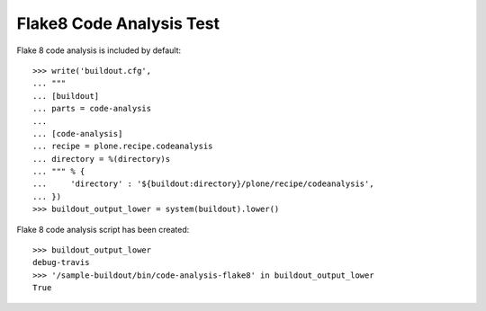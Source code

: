 Flake8 Code Analysis Test
=========================

Flake 8 code analysis is included by default::

    >>> write('buildout.cfg',
    ... """
    ... [buildout]
    ... parts = code-analysis
    ...
    ... [code-analysis]
    ... recipe = plone.recipe.codeanalysis
    ... directory = %(directory)s
    ... """ % {
    ...     'directory' : '${buildout:directory}/plone/recipe/codeanalysis',
    ... })
    >>> buildout_output_lower = system(buildout).lower()

Flake 8 code analysis script has been created::

    >>> buildout_output_lower
    debug-travis
    >>> '/sample-buildout/bin/code-analysis-flake8' in buildout_output_lower
    True
